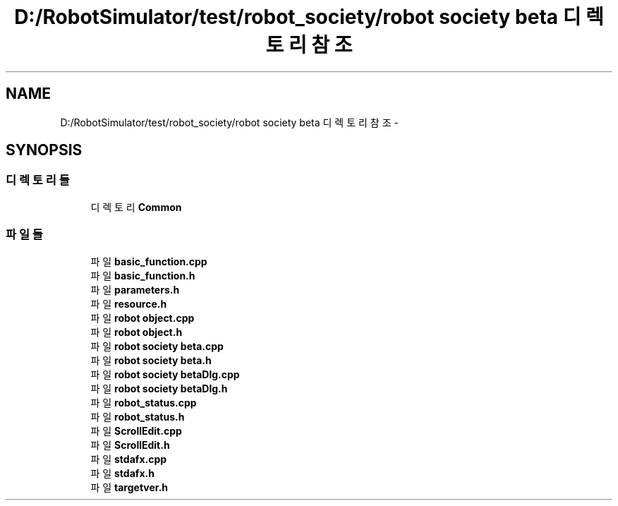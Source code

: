 .TH "D:/RobotSimulator/test/robot_society/robot society beta 디렉토리 참조" 3 "화 1월 27 2015" "Version Ver 1.0.0" "Test" \" -*- nroff -*-
.ad l
.nh
.SH NAME
D:/RobotSimulator/test/robot_society/robot society beta 디렉토리 참조 \- 
.SH SYNOPSIS
.br
.PP
.SS "디렉토리들"

.in +1c
.ti -1c
.RI "디렉토리 \fBCommon\fP"
.br
.in -1c
.SS "파일들"

.in +1c
.ti -1c
.RI "파일 \fBbasic_function\&.cpp\fP"
.br
.ti -1c
.RI "파일 \fBbasic_function\&.h\fP"
.br
.ti -1c
.RI "파일 \fBparameters\&.h\fP"
.br
.ti -1c
.RI "파일 \fBresource\&.h\fP"
.br
.ti -1c
.RI "파일 \fBrobot object\&.cpp\fP"
.br
.ti -1c
.RI "파일 \fBrobot object\&.h\fP"
.br
.ti -1c
.RI "파일 \fBrobot society beta\&.cpp\fP"
.br
.ti -1c
.RI "파일 \fBrobot society beta\&.h\fP"
.br
.ti -1c
.RI "파일 \fBrobot society betaDlg\&.cpp\fP"
.br
.ti -1c
.RI "파일 \fBrobot society betaDlg\&.h\fP"
.br
.ti -1c
.RI "파일 \fBrobot_status\&.cpp\fP"
.br
.ti -1c
.RI "파일 \fBrobot_status\&.h\fP"
.br
.ti -1c
.RI "파일 \fBScrollEdit\&.cpp\fP"
.br
.ti -1c
.RI "파일 \fBScrollEdit\&.h\fP"
.br
.ti -1c
.RI "파일 \fBstdafx\&.cpp\fP"
.br
.ti -1c
.RI "파일 \fBstdafx\&.h\fP"
.br
.ti -1c
.RI "파일 \fBtargetver\&.h\fP"
.br
.in -1c

